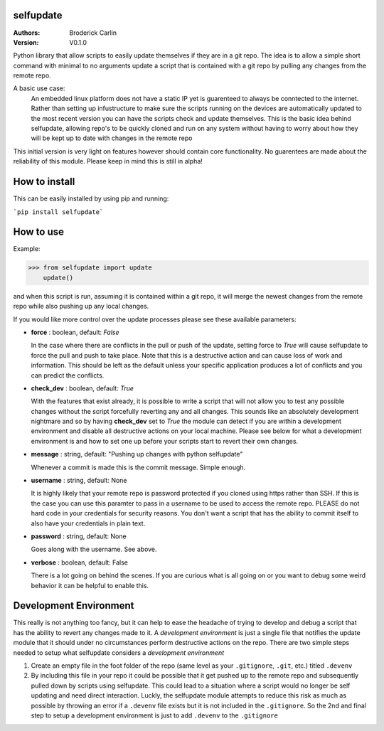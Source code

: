 selfupdate 
=============== 
:Authors: Broderick Carlin
:Version: V0.1.0

Python library that allow scripts to easily update themselves if they are in a git repo. The idea is to allow a simple short command with minimal to no arguments update a script that is contained with a git repo by pulling any changes from the remote repo. 

A basic use case: 
  An embedded linux platform does not have a static IP yet is guarenteed to always be conntected to the internet. Rather than setting up infustructure to make sure the scripts running on the devices are automatically updated to the most recent version you can have the scripts check and update themselves. This is the basic idea behind selfupdate, allowing repo's to be quickly cloned and run on any system without having to worry about how they will be kept up to date with changes in the remote repo

This initial version is very light on features however should contain core functionality. No guarentees are made about the reliability of this module. Please keep in mind this is still in alpha!

How to install
==========

This can be easily installed by using pip and running:

```pip install selfupdate```

How to use
==========

Example:

>>> from selfupdate import update
    update()

and when this script is run, assuming it is contained within a git repo, it will merge the newest changes from the remote repo while also pushing up any local changes.

If you would like more control over the update processes please see these available parameters:

- **force** : boolean, default: *False*

  In the case where there are conflicts in the pull or push of the update, setting force to *True* will cause selfupdate to force the pull and push to take place. Note that this is a destructive action and can cause loss of work and information. This should be left as the default unless your specific application produces a lot of conflicts and you can predict the conflicts.  
- **check_dev** : boolean, default: *True*

  With the features that exist already, it is possible to write a script that will not allow you to test any possible changes without the script forcefully reverting any and all changes. This sounds like an absolutely development nightmare and so by having **check_dev** set to *True* the module can detect if you are within a development environment and disable all destructive actions on your local machine. Please see below for what a development environment is and how to set one up before your scripts start to revert their own changes. 
- **message** : string, default: "Pushing up changes with python selfupdate"

  Whenever a commit is made this is the commit message. Simple enough.
- **username** : string, default: None

  It is highly likely that your remote repo is password protected if you cloned using https rather than SSH. If this is the case you can use this paramter to pass in a username to be used to access the remote repo. PLEASE do not hard code in your credentials for security reasons. You don't want a script that has the ability to commit itself to also have your credentials in plain text.
- **password** : string, default: None

  Goes along with the username. See above. 
- **verbose** : boolean, default: False

  There is a lot going on behind the scenes. If you are curious what is all going on or you want to debug some weird behavior it can be helpful to enable this.
  
Development Environment
=======================

This really is not anything too fancy, but it can help to ease the headache of trying to develop and debug a script that has the ability to revert any changes made to it. A *development environment* is just a single file that notifies the update module that it should under no circumstances perform destructive actions on the repo. There are two simple steps needed to setup what selfupdate considers a *development environment*

1. Create an empty file in the foot folder of the repo (same level as your ``.gitignore``, ``.git``, etc.) titled ``.devenv``

2. By including this file in your repo it could be possible that it get pushed up to the remote repo and subsequently pulled down by scripts using selfupdate. This could lead to a situation where a script would no longer be self updating and need direct interaction. Luckly, the selfupdate module attempts to reduce this risk as much as possible by throwing an error if a ``.devenv`` file exists but it is not included in the ``.gitignore``. So the 2nd and final step to setup a development environment is just to add ``.devenv`` to the ``.gitignore``
  
  
